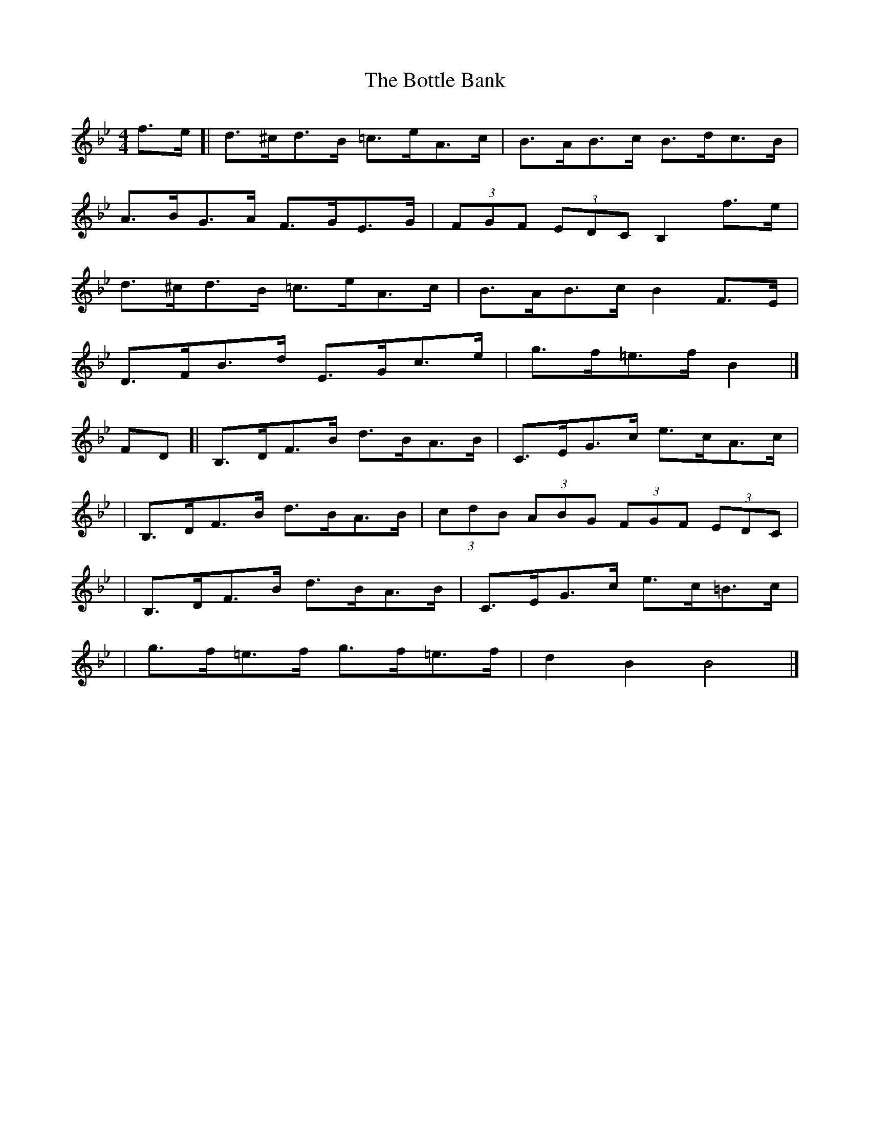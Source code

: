 X: 2
T: Bottle Bank, The
Z: PJD17MINI
S: https://thesession.org/tunes/7429#setting26230
R: hornpipe
M: 4/4
L: 1/8
K: Gmin
f>e[|d>^cd>B =c>eA>c|B>AB>c B>dc>B|
A>BG>A F>GE>G|(3FGF (3EDC B,2 f>e|
d>^cd>B =c>eA>c|B>AB>c B2 F>E|
D>FB>d E>Gc>e|g>f=e>f B2|]
FD[|B,>DF>B d>BA>B|C>EG>c e>cA>c|
|B,>DF>B d>BA>B|(3cdB (3ABG (3FGF (3EDC|
|B,>DF>B d>BA>B|C>EG>c e>c=B>c|
|g>f=e>f g>f=e>f|d2 B2 B4|]
